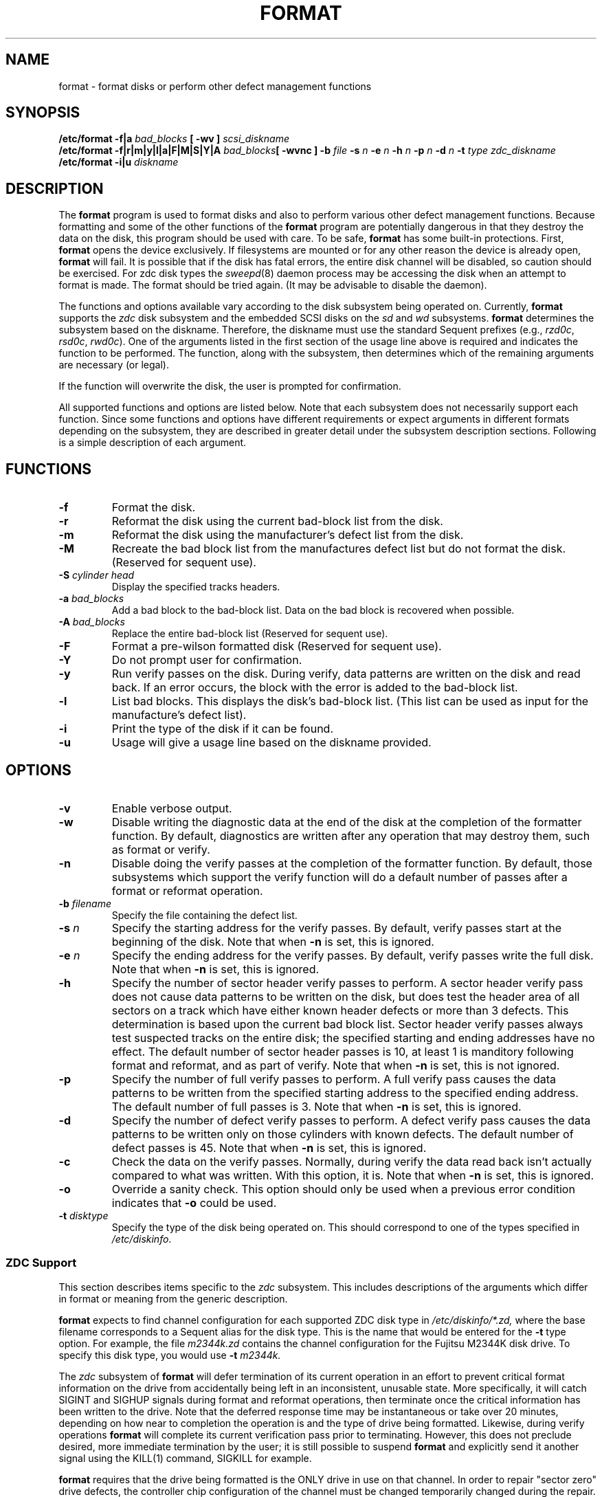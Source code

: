 .\" $Copyright: $
."Copyright (c) 1984, 1985, 1986, 1987, 1988, 1989 
."Sequent Computer Systems, Inc.   All rights reserved.
." 
."This software is furnished under a license and may be used
."only in accordance with the terms of that license and with the
."inclusion of the above copyright notice.   This software may not
."be provided or otherwise made available to, or used by, any
."other person.  No title to or ownership of the software is
."hereby transferred.
.\"
...
.V= $Header: format.8 1.14 1991/07/17 16:57:50 $
.de us
\\$1\l'|0\(ul'
..
.TH FORMAT 8 "\*(V)" "4BSD" 
.SH NAME
format \- format disks or perform other defect management functions
.SH SYNOPSIS
\f3/etc/format \-f|a \f2bad_blocks \f3[ \-wv ] \f2scsi_diskname\f1
.br
\f3/etc/format \-f|r|m|y|l|a|F|M|S|Y|A \f2bad_blocks\f3[ \-wvnc ] \-b \f2file \f3\-s \f2n
\f3\-e \f2n \f3\-h \f2n \f3\-p \f2n \f3\-d \f2n \f3\-t \f2type zdc_diskname\f1
.br
\f3/etc/format \-i|u \f2diskname\f1
.SH DESCRIPTION
The
.B format
program is used to format disks and also to perform various other
defect management functions.
Because formatting and some of the other functions of the
.B format
program are potentially dangerous in that they destroy the
data on the disk, this program should be used with care.
To be safe,
.B format
has some built-in protections.
First,
.B format
opens the device exclusively.  If filesystems are mounted or
for any other reason the device is already open,
.B format
will fail.
It is possible that if the disk has fatal errors, the entire disk channel
will be disabled, so caution should be exercised.
For zdc disk types the
.IR sweepd (8)
daemon process may be accessing the disk when an attempt to format is made.
The format should be tried again. (It may be advisable to disable the
daemon).
.PP
The functions and options available 
vary according to the disk subsystem being operated on.  Currently,
.B format
supports the
.I zdc
disk subsystem and the embedded SCSI disks on the
.I sd
and
.I wd
subsystems.
.B format
determines the subsystem based on the diskname.  Therefore, the
diskname must use the standard Sequent prefixes (e.g., \f2rzd0c\f1, 
\f2rsd0c\f1, \f2rwd0c\f1).
One of the arguments listed in the first section of the
usage line above is required and indicates the function to be performed.
The function, along with the subsystem, then determines which of the 
remaining arguments are necessary (or legal).
.PP
If the function will overwrite the disk, the user is prompted for 
confirmation.
.PP
All supported functions and options are listed below.  Note that each 
subsystem does not necessarily support each function.  Since some functions
and options have different requirements or expect arguments in different
formats depending on the subsystem, they are described in greater
detail under the subsystem description sections.  Following is a
simple description of each argument.
.SH FUNCTIONS 
.TP
.B \-f
Format the disk.
.TP
.B \-r
Reformat the disk using the current bad-block list from the disk.
.TP
.B \-m
Reformat the disk using the manufacturer's defect list from the disk.
.TP
.B \-M
Recreate the bad block list from the manufactures defect list but do not
format the disk. (Reserved for sequent use).
.TP
.BI \-S\0 "\f2cylinder head\fP"
Display the specified tracks headers. 
.TP
.BI \-a\0 \f2bad_blocks\fP
Add a bad block to the bad-block list.  Data on the bad block is
recovered when possible.
.TP
.BI \-A\0 \f2bad_blocks\fP
Replace the entire bad-block list (Reserved for sequent use).
.TP
.BI \-F
Format a pre-wilson formatted disk (Reserved for sequent use).
.TP
.B \-Y
Do not prompt user for confirmation.
.TP
.B \-y
Run verify passes on the disk.  During verify, data patterns
are written on the disk and read back.  If an error occurs, the
block with the error is added to the bad-block list.
.TP
.B \-l
List bad blocks.  This displays the disk's bad-block list.
(This list can be used as input for the manufacture's defect list).
.TP
.B \-i
Print the type of the disk if it can be found.
.TP
.B \-u
Usage will give a usage line based on the diskname provided.
.bP
.PP
.SH OPTIONS
.TP
.B \-v
Enable verbose output.
.TP
.B \-w
Disable writing the diagnostic data at the end of the disk
at the completion of the formatter function.  By default, diagnostics
are written after any operation that may destroy them, such
as format or verify.
.TP
.B \-n
Disable doing the verify passes at the completion of the formatter
function.  By default, those subsystems which support the verify 
function will do a default number of passes after a format or
reformat operation.
.TP
.BI \-b\0 filename
Specify the file containing the defect list.
.TP
.BI \-s\0 n
Specify the starting address for the verify passes.  By default,
verify passes start at the beginning of the disk.  
Note that when \f3\-n\fP is set, this is ignored.
.TP
.BI \-e\0 n
Specify the ending address for the verify passes.  By default,
verify passes write the full disk.
Note that when \f3\-n\fP is set, this is ignored.
.TP
.B \-h
Specify the number of sector header verify passes to perform.
A sector header verify pass does not cause data patterns to 
be written on the disk, but does test the header area of all
sectors on a track which have either known header defects or
more than 3 defects. This determination is based upon the
current bad block list.  Sector header verify passes always test 
suspected tracks on the entire disk; the specified starting 
and ending addresses have no effect.  The default number of 
sector header passes is 10, at least 1 is manditory following 
format and reformat, and as part of verify.  
Note that when \f3\-n\fP is set, this is not ignored.
.TP
.B \-p
Specify the number of full verify passes to perform.
A full verify pass causes the data patterns to be written
from the specified starting address to the specified ending
address.  The default number of full passes is 3.
Note that when \f3\-n\fP is set, this is ignored.
.TP
.B \-d
Specify the number of defect verify passes to perform.
A defect verify pass causes the data patterns to be written
only on those cylinders with known defects.  The default
number of defect passes is 45.
Note that when \f3\-n\fP is set, this is ignored.
.TP
.B \-c
Check the data on the verify passes.  Normally, during verify
the data read back isn't actually compared to what was written.
With this option, it is.
Note that when \f3\-n\fP is set, this is ignored.
.TP
.BI \-o
Override a sanity check. This option should only be used when a
previous error condition indicates that \f3\-o\fP could be used.
.TP
.BI \-t\0 disktype
Specify the type of the disk being operated on.  This should
correspond to one of the types specified in \f2/etc/diskinfo\f1.
.SS ZDC Support
This section describes items specific to the
.I zdc
subsystem.  This includes descriptions of the arguments
which differ in format or meaning from the generic description.
.PP
.B format
expects to find channel configuration for each supported
ZDC disk type in
.I /etc/diskinfo/*.zd,
where the base filename corresponds to a Sequent alias
for the disk type.  This is the name that would be entered
for the \f3\-t\fP type option.  For example, the file
.I m2344k.zd
contains the channel configuration for the Fujitsu M2344K
disk drive.  To specify this disk type, you would use
\f3\-t\fP
.I m2344k.
.PP
The 
.I zdc
subsystem of 
.B format
will defer termination of its
current operation in an effort to prevent critical format information
on the drive from accidentally being left in an inconsistent, unusable 
state. 
More specifically, it will catch SIGINT and SIGHUP signals during
format and reformat operations, then terminate once the critical 
information has been written to the drive.  
Note that the deferred response time may be instantaneous
or take over 20 minutes, depending on how near to completion the
operation is and the type of drive being formatted.
Likewise, during verify operations 
.B format
will complete its current verification pass prior to terminating.
However, this does not preclude desired, more immediate termination 
by the user; it is still possible to suspend 
.B format
and explicitly send it another signal using the KILL(1)
command, SIGKILL for example.
.PP
.B format
requires that the drive being formatted is the ONLY drive in use on that
channel. In order to repair "sector zero" drive defects, the controller chip
configuration of the channel must be changed temporarily changed during
the repair. Since each DCC channel uses a single controller chip 
configuration for all drives on that channel, the only safe way to perform
this operation is to require that this be the only drive in use on the
channel during this repair. 
.PP
This does not necessarily mean that the system must be in single user mode
to format the drive, but it does mean that they can use no other drive
on that channel during the format. Disks sharing a channel with the root drive
cannot be formatted using 
.B format.
.PP
The
.I zdc
subsystem of the formatter supports the format function, as well
as two types of reformat (\f3\-r\fP and \f3\-m\fP).  Be cautious in
using the \f3\-m\fP function, as any defects 
added to the bad-block list after the original manufacturer's list
was put there will be lost.
With any of the formatting functions (\f3\-f|r|m\fP), verify passes
will be done by default.  This can be disabled with the \f3\-n\fP
option.
When formatting (\f3\-f\fP) a 
.I zdc
disk, the following arguments are required.  For example:
.PP
.RS
\f3format \-f \-b \f2defect_list \f3\-t \f2m2382k rzd1\f1

.RE
.PP
The following arguments require description. 
.TP
.BI \-a\0 \f2bad_blocks\f3
The addbad function requires an argument, which can be in
one of two forms.  The argument can be a filename, or it can
be the actual defect data; if data, it should be enclosed in parentheses.
.B format
takes the first word following the \f3\-a\fP and attempts to open
a file corresponding to that word.  If the open fails, it assumes
the actual defect is specified.  Defects for the addbad function
on the
.I zdc
disks contain the following four fields separated by white space: 
.IP
\f2\0\0\0\0cylinder head sector type\f1
.IP
where 
.I type
is 0 for a bad header or 1 for bad data.  Multiple defects may
be specified in a file, with one defect per line.
.TP
.BI \-b\0 defect_file
The defect file contains the manufacturer's list of
defects.  It should contain one defect per line, with each defect
consisting of four fields separated by white space.  The
four fields are:
.RS 12 
.I cylinder
.br
.I head
.br
.I number of bytes from index
.br
.I length of defect in bits
.RE
.TP
.BI \-t\0 disktype
The disk type must be one of the supported ZDC disk types.
There must be a file in 
.I /etc/diskinfo
that corresponds to the specified type.
.TP
.BI \-s\0 n
The argument indicates the starting cylinder for verify passes.
.TP
.BI \-e\0 n
The argument indicates the last cylinder for verify passes.
.SS SCSI Support
The SCSI subsystem of the
.B format
program supports CCS (Common Command Set) SCSI disks.
This section describes items specific to the
.I scsi
subsystem.  
.B format
expects a file
.I /etc/diskinfo/*.scsi
corresponding to each supported SCSI disk type.  These
files contain information used by the 
.B format
program.  
There are no specific differences or requirements for
SCSI disks other than those described generically above.
.PP
The following arguments require description. 
.TP
.BI \-a\0 \f2bad_blocks\f1
The addbad function requires an argument, which can be in
one of two forms.  The argument can be a filename or 
the actual defect data.
.B format
takes the first word following the \f3\-a\fP and attempts to open
a file corresponding to that word.  If the open fails, it assumes
the actual defect is specified.  Defects for the addbad function
on the SCSI
disks consist of the logical block address of the defect.
More than one may be entered on the command line, separated
by spaces.  In a file, they must be separated by newlines.
.br
.SH EXAMPLES
.RS

format \-i sd0

format \-f \-b /usr/defects/m2382k.s400067.b \-t m2382k rzd1

format \-r rzd1

format \-l rzd1

format \-a "10 1 25 0 10 1 26 1" zd_diskname

format \-a /usr/defects/m2382k.s4000067.a zd_diskname

.RE
.SH FILES
/etc/diskinfo/*.zd
.br
/etc/diskinfo/*.scsi
.SH "SEE ALSO"
scsiformat(8s),
zdformat(8s),
wdformat(8s),
diskinfo(5).
